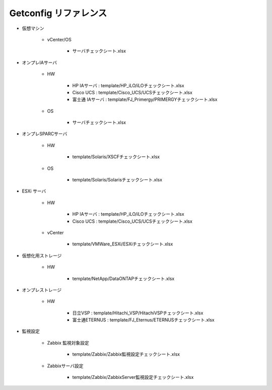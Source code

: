 Getconfig リファレンス
======================

* 仮想マシン

   - vCenter/OS

      + サーバチェックシート.xlsx

* オンプレIAサーバ

   - HW

      + HP IAサーバ : template/HP_iLO/iLOチェックシート.xlsx
      + Cisco UCS : template/Cisco_UCS/UCSチェックシート.xlsx
      + 富士通 IAサーバ : template/FJ_Primergy/PRIMERGYチェックシート.xlsx

   - OS

      + サーバチェックシート.xlsx

* オンプレSPARCサーバ

   - HW

      + template/Solaris/XSCFチェックシート.xlsx

   - OS

      + template/Solaris/Solarisチェックシート.xlsx

* ESXi サーバ        

   - HW

      + HP IAサーバ : template/HP_iLO/iLOチェックシート.xlsx
      + Cisco UCS : template/Cisco_UCS/UCSチェックシート.xlsx

   - vCenter

      + template/VMWare_ESXi/ESXiチェックシート.xlsx

* 仮想化用ストレージ 

   - HW

      + template/NetApp/DataONTAPチェックシート.xlsx

* オンプレストレージ 

   - HW

      + 日立VSP : template/Hitachi_VSP/HitachiVSPチェックシート.xlsx
      + 富士通ETERNUS : template/FJ_Eternus/ETERNUSチェックシート.xlsx

* 監視設定

   - Zabbix 監視対象設定

      + template/Zabbix/Zabbix監視設定チェックシート.xlsx

   - Zabbixサーバ設定

      + template/Zabbix/ZabbixServer監視設定チェックシート.xlsx

.. template/Oracle/Oracle設定チェックシート.xlsx
.. template/Router/RTXチェックシート.xlsx
.. template/Router/CiscoIOSチェックシート.xlsx
.. template/AIX/AIXチェックシート.xlsx
